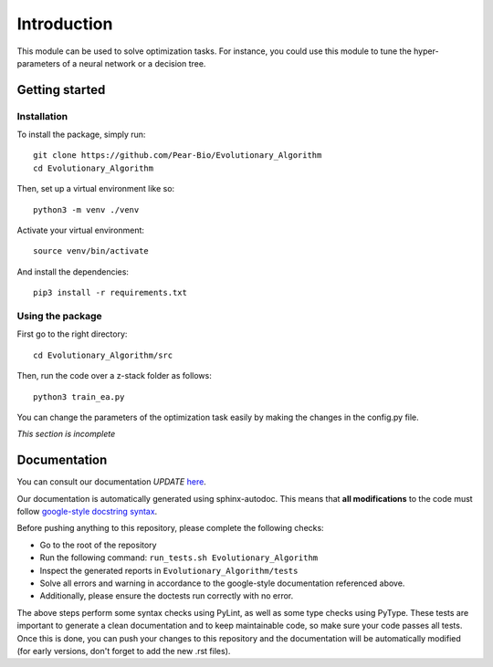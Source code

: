 Introduction
============

This module can be used to solve optimization tasks.
For instance, you could use this module to tune the hyper-parameters of a neural
network or a decision tree.

Getting started
---------------

Installation
^^^^^^^^^^^^

.. highlight:: shell

To install the package, simply run::

   git clone https://github.com/Pear-Bio/Evolutionary_Algorithm
   cd Evolutionary_Algorithm

Then, set up a virtual environment like so::

   python3 -m venv ./venv

Activate your virtual environment::

   source venv/bin/activate

And install the dependencies::

   pip3 install -r requirements.txt

Using the package
^^^^^^^^^^^^^^^^^

First go to the right directory::

   cd Evolutionary_Algorithm/src

Then, run the code over a z-stack folder as follows::

   python3 train_ea.py

You can change the parameters of the optimization task easily by making the
changes in the config.py file.

*This section is incomplete*

Documentation
-------------

You can consult our documentation *UPDATE* `here <https://automatic-doodle-3d4f5025.pages.github.io/>`_.

Our documentation is automatically generated using sphinx-autodoc. This means that **all modifications** to the code must follow `google-style docstring syntax <https://google.github.io/styleguide/pyguide.html>`_.

Before pushing anything to this repository, please complete the following checks:


* Go to the root of the repository
* Run the following command: ``run_tests.sh Evolutionary_Algorithm``
* Inspect the generated reports in ``Evolutionary_Algorithm/tests``
* Solve all errors and warning in accordance to the google-style documentation referenced above.
* Additionally, please ensure the doctests run correctly with no error.

The above steps perform some syntax checks using PyLint, as well as some type checks using PyType. These tests are important to generate a clean documentation and to keep maintainable code, so make sure your code passes all tests.
Once this is done, you can push your changes to this repository and the documentation will be automatically modified (for early versions, don't forget to add the new .rst files).
